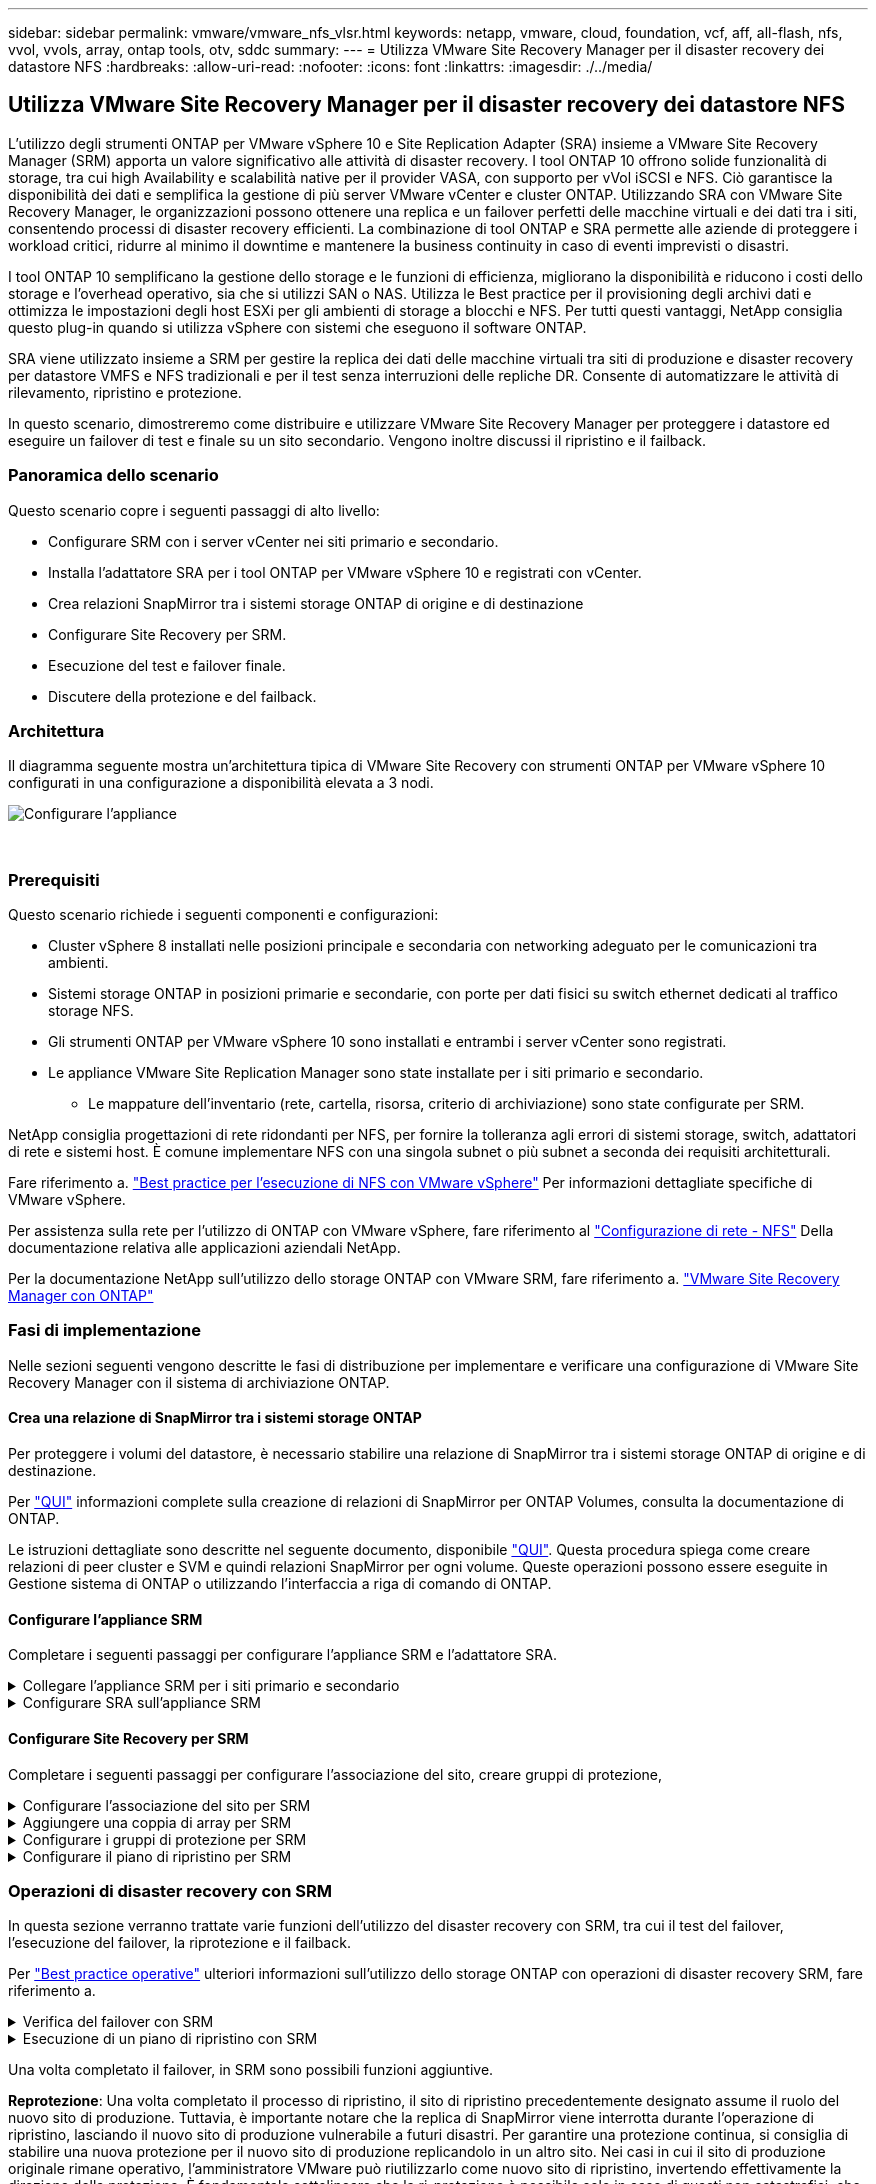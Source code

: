 ---
sidebar: sidebar 
permalink: vmware/vmware_nfs_vlsr.html 
keywords: netapp, vmware, cloud, foundation, vcf, aff, all-flash, nfs, vvol, vvols, array, ontap tools, otv, sddc 
summary:  
---
= Utilizza VMware Site Recovery Manager per il disaster recovery dei datastore NFS
:hardbreaks:
:allow-uri-read: 
:nofooter: 
:icons: font
:linkattrs: 
:imagesdir: ./../media/




== Utilizza VMware Site Recovery Manager per il disaster recovery dei datastore NFS

[role="lead"]
L'utilizzo degli strumenti ONTAP per VMware vSphere 10 e Site Replication Adapter (SRA) insieme a VMware Site Recovery Manager (SRM) apporta un valore significativo alle attività di disaster recovery. I tool ONTAP 10 offrono solide funzionalità di storage, tra cui high Availability e scalabilità native per il provider VASA, con supporto per vVol iSCSI e NFS. Ciò garantisce la disponibilità dei dati e semplifica la gestione di più server VMware vCenter e cluster ONTAP. Utilizzando SRA con VMware Site Recovery Manager, le organizzazioni possono ottenere una replica e un failover perfetti delle macchine virtuali e dei dati tra i siti, consentendo processi di disaster recovery efficienti. La combinazione di tool ONTAP e SRA permette alle aziende di proteggere i workload critici, ridurre al minimo il downtime e mantenere la business continuity in caso di eventi imprevisti o disastri.

I tool ONTAP 10 semplificano la gestione dello storage e le funzioni di efficienza, migliorano la disponibilità e riducono i costi dello storage e l'overhead operativo, sia che si utilizzi SAN o NAS. Utilizza le Best practice per il provisioning degli archivi dati e ottimizza le impostazioni degli host ESXi per gli ambienti di storage a blocchi e NFS. Per tutti questi vantaggi, NetApp consiglia questo plug-in quando si utilizza vSphere con sistemi che eseguono il software ONTAP.

SRA viene utilizzato insieme a SRM per gestire la replica dei dati delle macchine virtuali tra siti di produzione e disaster recovery per datastore VMFS e NFS tradizionali e per il test senza interruzioni delle repliche DR. Consente di automatizzare le attività di rilevamento, ripristino e protezione.

In questo scenario, dimostreremo come distribuire e utilizzare VMware Site Recovery Manager per proteggere i datastore ed eseguire un failover di test e finale su un sito secondario. Vengono inoltre discussi il ripristino e il failback.



=== Panoramica dello scenario

Questo scenario copre i seguenti passaggi di alto livello:

* Configurare SRM con i server vCenter nei siti primario e secondario.
* Installa l'adattatore SRA per i tool ONTAP per VMware vSphere 10 e registrati con vCenter.
* Crea relazioni SnapMirror tra i sistemi storage ONTAP di origine e di destinazione
* Configurare Site Recovery per SRM.
* Esecuzione del test e failover finale.
* Discutere della protezione e del failback.




=== Architettura

Il diagramma seguente mostra un'architettura tipica di VMware Site Recovery con strumenti ONTAP per VMware vSphere 10 configurati in una configurazione a disponibilità elevata a 3 nodi.

image::vmware-nfs-srm-image05.png[Configurare l'appliance]

{nbsp}



=== Prerequisiti

Questo scenario richiede i seguenti componenti e configurazioni:

* Cluster vSphere 8 installati nelle posizioni principale e secondaria con networking adeguato per le comunicazioni tra ambienti.
* Sistemi storage ONTAP in posizioni primarie e secondarie, con porte per dati fisici su switch ethernet dedicati al traffico storage NFS.
* Gli strumenti ONTAP per VMware vSphere 10 sono installati e entrambi i server vCenter sono registrati.
* Le appliance VMware Site Replication Manager sono state installate per i siti primario e secondario.
+
** Le mappature dell'inventario (rete, cartella, risorsa, criterio di archiviazione) sono state configurate per SRM.




NetApp consiglia progettazioni di rete ridondanti per NFS, per fornire la tolleranza agli errori di sistemi storage, switch, adattatori di rete e sistemi host. È comune implementare NFS con una singola subnet o più subnet a seconda dei requisiti architetturali.

Fare riferimento a. https://core.vmware.com/resource/best-practices-running-nfs-vmware-vsphere["Best practice per l'esecuzione di NFS con VMware vSphere"] Per informazioni dettagliate specifiche di VMware vSphere.

Per assistenza sulla rete per l'utilizzo di ONTAP con VMware vSphere, fare riferimento al https://docs.netapp.com/us-en/ontap-apps-dbs/vmware/vmware-vsphere-network.html#nfs["Configurazione di rete - NFS"] Della documentazione relativa alle applicazioni aziendali NetApp.

Per la documentazione NetApp sull'utilizzo dello storage ONTAP con VMware SRM, fare riferimento a. https://docs.netapp.com/us-en/ontap-apps-dbs/vmware/vmware-srm-overview.html#why-use-ontap-with-srm["VMware Site Recovery Manager con ONTAP"]



=== Fasi di implementazione

Nelle sezioni seguenti vengono descritte le fasi di distribuzione per implementare e verificare una configurazione di VMware Site Recovery Manager con il sistema di archiviazione ONTAP.



==== Crea una relazione di SnapMirror tra i sistemi storage ONTAP

Per proteggere i volumi del datastore, è necessario stabilire una relazione di SnapMirror tra i sistemi storage ONTAP di origine e di destinazione.

Per https://docs.netapp.com/us-en/ontap/data-protection/snapmirror-replication-workflow-concept.html["QUI"] informazioni complete sulla creazione di relazioni di SnapMirror per ONTAP Volumes, consulta la documentazione di ONTAP.

Le istruzioni dettagliate sono descritte nel seguente documento, disponibile https://docs.netapp.com/us-en/netapp-solutions/ehc/aws-guest-dr-solution-overview.html#assumptions-pre-requisites-and-component-overview["QUI"]. Questa procedura spiega come creare relazioni di peer cluster e SVM e quindi relazioni SnapMirror per ogni volume. Queste operazioni possono essere eseguite in Gestione sistema di ONTAP o utilizzando l'interfaccia a riga di comando di ONTAP.



==== Configurare l'appliance SRM

Completare i seguenti passaggi per configurare l'appliance SRM e l'adattatore SRA.

.Collegare l'appliance SRM per i siti primario e secondario
[%collapsible]
====
I seguenti passaggi devono essere completati sia per il sito primario che per quello secondario.

. In un browser Web, https://<SRM_appliance_IP>:5480[] accedere a e accedere. Fare clic su *Configure Appliance* per iniziare.
+
image::vmware-nfs-srm-image01.png[Configurare l'appliance]

+
{nbsp}

. Nella pagina *Platform Services Controller* della procedura guidata Configura Site Recovery Manager, immettere le credenziali del server vCenter a cui verrà registrato SRM. Fare clic su *Avanti* per continuare.
+
image::vmware-nfs-srm-image02.png[controller dei servizi di piattaforma]

+
{nbsp}

. Nella pagina *vCenter Server*, visualizzare il Vserver connesso e fare clic su *Avanti* per continuare.
. Nella pagina *Nome ed estensione*, immettere un nome per il sito SRM, un indirizzo e-mail degli amministratori e l'host locale che verrà utilizzato da SRM. Fare clic su *Avanti* per continuare.
+
image::vmware-nfs-srm-image03.png[Configurare l'appliance]

+
{nbsp}

. Nella pagina *Pronto per il completamento*, rivedere il riepilogo delle modifiche


====
.Configurare SRA sull'appliance SRM
[%collapsible]
====
Completare i seguenti passaggi per configurare SRA sul dispositivo SRM:

. Scaricare SRA for ONTAP Tools 10 dal sito Web https://mysupport.netapp.com/site/products/all/details/otv10/downloads-tab["Sito di supporto NetApp"] e salvare il file tar.gz in una cartella locale.
. Nell'appliance di gestione SRM, fare clic su *Storage Replication Adapters* nel menu a sinistra, quindi su *New Adapter*.
+
image::vmware-nfs-srm-image04.png[Aggiungere un nuovo adattatore SRM]

+
{nbsp}

. Seguire le istruzioni riportate sul sito della documentazione di ONTAP Tools 10 all'indirizzo https://docs.netapp.com/us-en/ontap-tools-vmware-vsphere-10/protect/configure-on-srm-appliance.html["Configurare SRA sull'appliance SRM"]. Una volta completata l'operazione, SRA può comunicare con SRA utilizzando l'indirizzo IP e le credenziali fornite dal server vCenter.


====


==== Configurare Site Recovery per SRM

Completare i seguenti passaggi per configurare l'associazione del sito, creare gruppi di protezione,

.Configurare l'associazione del sito per SRM
[%collapsible]
====
Il passaggio seguente viene completato nel client vCenter del sito primario.

. Nel client vSphere, fare clic su *Site Recovery* nel menu a sinistra. Viene aperta una nuova finestra del browser nell'interfaccia utente di gestione SRM del sito primario.
+
image::vmware-nfs-srm-image06.png[Ripristino sito]

+
{nbsp}

. Nella pagina *Site Recovery*, fare clic su *NUOVA COPPIA DI SITI*.
+
image::vmware-nfs-srm-image07.png[Ripristino sito]

+
{nbsp}

. Nella pagina *tipo di coppia* della procedura guidata *Nuova coppia*, verificare che il server vCenter locale sia selezionato e selezionare *tipo di coppia*. Fare clic su *Avanti* per continuare.
+
image::vmware-nfs-srm-image08.png[Tipo di coppia]

+
{nbsp}

. Nella pagina *Peer vCenter* compilare le credenziali di vCenter nel sito secondario e fare clic su *trova istanze vCenter*. Verificare che l'istanza di vCenter sia stata rilevata e fare clic su *Avanti* per continuare.
+
image::vmware-nfs-srm-image09.png[Peer vCenter]

+
{nbsp}

. Nella pagina *servizi*, selezionare la casella accanto all'associazione del sito proposta. Fare clic su *Avanti* per continuare.
+
image::vmware-nfs-srm-image10.png[Servizi]

+
{nbsp}

. Nella pagina *Pronto per il completamento*, esaminare la configurazione proposta e quindi fare clic sul pulsante *fine* per creare l'associazione del sito
. La nuova coppia di siti e il relativo riepilogo possono essere visualizzati nella pagina Riepilogo.
+
image::vmware-nfs-srm-image11.png[Riepilogo della coppia di siti]



====
.Aggiungere una coppia di array per SRM
[%collapsible]
====
Il passaggio seguente viene completato nell'interfaccia Site Recovery del sito primario.

. Nell'interfaccia Site Recovery (recupero sito), selezionare *Configure > Array Based Replication > Array Pairs* (Configura > replica basata su array > coppie di array*) nel menu a sinistra. Fare clic su *ADD* per iniziare.
+
image::vmware-nfs-srm-image12.png[Coppie di array]

+
{nbsp}

. Nella pagina *scheda di replica archiviazione* della procedura guidata *Aggiungi coppia array*, verificare che l'adattatore SRA sia presente per il sito primario e fare clic su *Avanti* per continuare.
+
image::vmware-nfs-srm-image13.png[Aggiungi coppia di array]

+
{nbsp}

. Nella pagina *Gestione array locale*, immettere un nome per l'array nel sito primario, l'FQDN del sistema storage, gli indirizzi IP della SVM che servono NFS e, facoltativamente, i nomi di volumi specifici da rilevare. Fare clic su *Avanti* per continuare.
+
image::vmware-nfs-srm-image14.png[Gestore array locale]

+
{nbsp}

. Nell'applicazione *Gestione array remoto* inserire le stesse informazioni dell'ultimo passaggio per il sistema di archiviazione ONTAP nel sito secondario.
+
image::vmware-nfs-srm-image15.png[Gestore array remoto]

+
{nbsp}

. Nella pagina *Array Pairs*, selezionare le coppie di array da attivare e fare clic su *Next* per continuare.
+
image::vmware-nfs-srm-image16.png[Coppie di array]

+
{nbsp}

. Rivedere le informazioni nella pagina *Pronto per il completamento* e fare clic su *fine* per creare la coppia di matrici.


====
.Configurare i gruppi di protezione per SRM
[%collapsible]
====
Il passaggio seguente viene completato nell'interfaccia Site Recovery del sito primario.

. Nell'interfaccia Site Recovery fare clic sulla scheda *gruppi di protezione*, quindi su *nuovo gruppo di protezione* per iniziare.
+
image::vmware-nfs-srm-image17.png[Ripristino sito]

+
{nbsp}

. Nella pagina *Nome e direzione* della procedura guidata *nuovo gruppo di protezione*, fornire un nome per il gruppo e scegliere la direzione del sito per la protezione dei dati.
+
image::vmware-nfs-srm-image18.png[Nome e direzione]

+
{nbsp}

. Nella pagina *Type* selezionare il tipo di gruppo di protezione (datastore, VM o vVol) e selezionare la coppia di array. Fare clic su *Avanti* per continuare.
+
image::vmware-nfs-srm-image19.png[Tipo]

+
{nbsp}

. Nella pagina *Datastore groups*, selezionare gli archivi dati da includere nel gruppo di protezione. Le VM attualmente presenti nel datastore vengono visualizzate per ogni datastore selezionato. Fare clic su *Avanti* per continuare.
+
image::vmware-nfs-srm-image20.png[Gruppi di datastore]

+
{nbsp}

. Nella pagina *piano di ripristino*, scegliere se aggiungere il gruppo protezione a un piano di ripristino. In questo caso, il piano di ripristino non è ancora stato creato, quindi è selezionato *non aggiungere al piano di ripristino*. Fare clic su *Avanti* per continuare.
+
image::vmware-nfs-srm-image21.png[Piano di recovery]

+
{nbsp}

. Nella pagina *Pronto per il completamento*, esaminare i nuovi parametri del gruppo di protezione e fare clic su *fine* per creare il gruppo.
+
image::vmware-nfs-srm-image22.png[Piano di recovery]



====
.Configurare il piano di ripristino per SRM
[%collapsible]
====
Il passaggio seguente viene completato nell'interfaccia Site Recovery del sito primario.

. Nell'interfaccia Site Recovery fare clic sulla scheda *Recovery plan* (piano di ripristino), quindi su *New Recovery Plan* (nuovo piano di ripristino) per iniziare.
+
image::vmware-nfs-srm-image23.png[Nuovo piano di ripristino]

+
{nbsp}

. Nella pagina *Nome e direzione* della procedura guidata *Crea piano di ripristino*, fornire un nome per il piano di ripristino e scegliere la direzione tra i siti di origine e di destinazione. Fare clic su *Avanti* per continuare.
+
image::vmware-nfs-srm-image24.png[Nome e direzione]

+
{nbsp}

. Nella pagina *gruppi di protezione*, selezionare i gruppi di protezione creati in precedenza da includere nel piano di ripristino. Fare clic su *Avanti* per continuare.
+
image::vmware-nfs-srm-image25.png[Gruppi di protezione]

+
{nbsp}

. Su *Test Networks* configurare reti specifiche che verranno utilizzate durante il test del piano. Se non esiste alcuna mappatura o se non è selezionata alcuna rete, verrà creata una rete di prova isolata. Fare clic su *Avanti* per continuare.
+
image::vmware-nfs-srm-image26.png[Test delle reti]

+
{nbsp}

. Nella pagina *Pronto per il completamento*, esaminare i parametri scelti e fare clic su *fine* per creare il piano di ripristino.


====


=== Operazioni di disaster recovery con SRM

In questa sezione verranno trattate varie funzioni dell'utilizzo del disaster recovery con SRM, tra cui il test del failover, l'esecuzione del failover, la riprotezione e il failback.

Per https://docs.netapp.com/us-en/ontap-apps-dbs/vmware/vmware-srm-operational_best_practices.html["Best practice operative"] ulteriori informazioni sull'utilizzo dello storage ONTAP con operazioni di disaster recovery SRM, fare riferimento a.

.Verifica del failover con SRM
[%collapsible]
====
Il passaggio seguente viene completato nell'interfaccia Site Recovery.

. Nell'interfaccia Site Recovery fare clic sulla scheda *Recovery plan* (piano di ripristino), quindi selezionare un piano di ripristino. Fare clic sul pulsante *Test* per avviare il test di failover sul sito secondario.
+
image::vmware-nfs-srm-image27.png[Test del failover]

+
{nbsp}

. È possibile visualizzare l'avanzamento del test dal riquadro attività di Site Recovery e dal riquadro attività di vCenter.
+
image::vmware-nfs-srm-image28.png[verificare il failover nel riquadro attività]

+
{nbsp}

. SRM invia comandi tramite SRA al sistema di storage ONTAP secondario. Viene creato un FlexClone dello snapshot più recente e montato nel cluster vSphere secondario. Il datastore appena montato può essere visualizzato nell'inventario dello storage.
+
image::vmware-nfs-srm-image29.png[Datastore appena montato]

+
{nbsp}

. Una volta completato il test, fare clic su *Cleanup* per disinstallare il datastore e tornare all'ambiente originale.
+
image::vmware-nfs-srm-image30.png[Datastore appena montato]



====
.Esecuzione di un piano di ripristino con SRM
[%collapsible]
====
Eseguire un ripristino completo e il failover sul sito secondario.

. Nell'interfaccia Site Recovery fare clic sulla scheda *Recovery plan* (piano di ripristino), quindi selezionare un piano di ripristino. Fare clic sul pulsante *Esegui* per avviare il failover al sito secondario.
+
image::vmware-nfs-srm-image31.png[Esegui il failover]

+
{nbsp}

. Una volta completato il failover, potrai vedere il datastore montato e le macchine virtuali registrate nel sito secondario.
+
image::vmware-nfs-srm-image32.png[Filover completato]



====
Una volta completato il failover, in SRM sono possibili funzioni aggiuntive.

*Reprotezione*: Una volta completato il processo di ripristino, il sito di ripristino precedentemente designato assume il ruolo del nuovo sito di produzione. Tuttavia, è importante notare che la replica di SnapMirror viene interrotta durante l'operazione di ripristino, lasciando il nuovo sito di produzione vulnerabile a futuri disastri. Per garantire una protezione continua, si consiglia di stabilire una nuova protezione per il nuovo sito di produzione replicandolo in un altro sito. Nei casi in cui il sito di produzione originale rimane operativo, l'amministratore VMware può riutilizzarlo come nuovo sito di ripristino, invertendo effettivamente la direzione della protezione. È fondamentale sottolineare che la ri-protezione è possibile solo in caso di guasti non catastrofici, che richiedono l'eventuale recuperabilità dei server vCenter originali, dei server ESXi, dei server SRM e dei rispettivi database. Se questi componenti non sono disponibili, diventa necessaria la creazione di un nuovo gruppo di protezione e di un nuovo piano di ripristino.

*Failback*: Un'operazione di failback è un failover inverso, che restituisce le operazioni al sito originale. È fondamentale assicurarsi che il sito originale abbia riacquistato la funzionalità prima di avviare il processo di failback. Per garantire un failback regolare, si consiglia di eseguire un failover di test dopo aver completato il processo di protezione e prima di eseguire il failback finale. Questa pratica funge da fase di verifica, confermando che i sistemi del sito originale sono pienamente in grado di gestire l'operazione. Seguendo questo approccio, è possibile ridurre al minimo i rischi e garantire una transizione più affidabile all'ambiente di produzione originale.



=== Ulteriori informazioni

Per la documentazione NetApp sull'utilizzo dello storage ONTAP con VMware SRM, fare riferimento a. https://docs.netapp.com/us-en/ontap-apps-dbs/vmware/vmware-srm-overview.html#why-use-ontap-with-srm["VMware Site Recovery Manager con ONTAP"]

Per informazioni sulla configurazione dei sistemi storage ONTAP, consultare la link:https://docs.netapp.com/us-en/ontap["Documentazione di ONTAP 9"] centro.

Per informazioni sulla configurazione di VCF, fare riferimento a. link:https://docs.vmware.com/en/VMware-Cloud-Foundation/index.html["Documentazione di VMware Cloud Foundation"].
